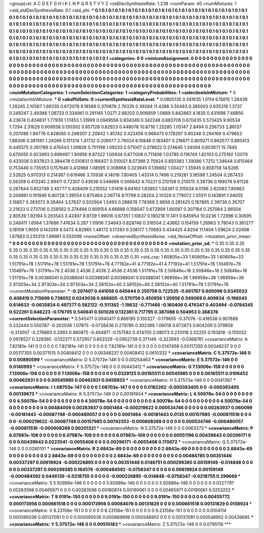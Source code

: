 >groupList:
A C D E F G H I K L
N P Q R S T V Y Z 
>stdDevSynthesisRate:
1.238 
>numParam:
40
>numMixtures:
1
>std_stdDevSynthesisRate:
0.1
>std_phi:
***
0.1 0.1 0.1 0.1 0.1 0.1 0.1 0.1 0.1 0.1
0.1 0.1 0.1 0.1 0.1 0.1 0.1 0.1 0.1 0.1
0.1 0.1 0.1 0.1 0.1 0.1 0.1 0.1 0.1 0.1
0.1 0.1 0.1 0.1 0.1 0.1 0.1 0.1 0.1 0.1
0.1 0.1 0.1 0.1 0.1 0.1 0.1 0.1 0.1 0.1
0.1 0.1 0.1 0.1 0.1 0.1 0.1 0.1 0.1 0.1
0.1 0.1 0.1 0.1 0.1 0.1 0.1 0.1 0.1 0.1
0.1 0.1 0.1 0.1 0.1 0.1 0.1 0.1 0.1 0.1
0.1 0.1 0.1 0.1 0.1 0.1 0.1 0.1 0.1 0.1
0.1 0.1 0.1 0.1 0.1 0.1 0.1 0.1 0.1 0.1
0.1 0.1 0.1 0.1 0.1 0.1 0.1 0.1 0.1 0.1
0.1 0.1 0.1 0.1 0.1 0.1 0.1 0.1 0.1 0.1
0.1 0.1 0.1 0.1 0.1 0.1 0.1 0.1 0.1 0.1
0.1 0.1 0.1 0.1 0.1 0.1 0.1 0.1 0.1 0.1
0.1 0.1 0.1 0.1 0.1 0.1 0.1 0.1 0.1 0.1
0.1 0.1 0.1 0.1 0.1 0.1 0.1 0.1 0.1 0.1
0.1 0.1 0.1 0.1 0.1 0.1 0.1 0.1 0.1 0.1
0.1 0.1 0.1 0.1 0.1 0.1 0.1 0.1 0.1 0.1
0.1 0.1 0.1 0.1 0.1 0.1 0.1 0.1 0.1 0.1
0.1 0.1 0.1 0.1 0.1 0.1 0.1 0.1 0.1 0.1
0.1 0.1 0.1 0.1 0.1 0.1 0.1 0.1 0.1 0.1
0.1 0.1 0.1 0.1 0.1 0.1 0.1 0.1 0.1 0.1
0.1 0.1 0.1 0.1 0.1 0.1 0.1 0.1 0.1 0.1
0.1 0.1 0.1 0.1 0.1 0.1 0.1 0.1 0.1 0.1
0.1 0.1 0.1 0.1 0.1 0.1 0.1 0.1 0.1 0.1
0.1 0.1 0.1 0.1 
>categories:
0 0
>mixtureAssignment:
0 0 0 0 0 0 0 0 0 0 0 0 0 0 0 0 0 0 0 0 0 0 0 0 0 0 0 0 0 0 0 0 0 0 0 0 0 0 0 0 0 0 0 0 0 0 0 0 0 0
0 0 0 0 0 0 0 0 0 0 0 0 0 0 0 0 0 0 0 0 0 0 0 0 0 0 0 0 0 0 0 0 0 0 0 0 0 0 0 0 0 0 0 0 0 0 0 0 0 0
0 0 0 0 0 0 0 0 0 0 0 0 0 0 0 0 0 0 0 0 0 0 0 0 0 0 0 0 0 0 0 0 0 0 0 0 0 0 0 0 0 0 0 0 0 0 0 0 0 0
0 0 0 0 0 0 0 0 0 0 0 0 0 0 0 0 0 0 0 0 0 0 0 0 0 0 0 0 0 0 0 0 0 0 0 0 0 0 0 0 0 0 0 0 0 0 0 0 0 0
0 0 0 0 0 0 0 0 0 0 0 0 0 0 0 0 0 0 0 0 0 0 0 0 0 0 0 0 0 0 0 0 0 0 0 0 0 0 0 0 0 0 0 0 0 0 0 0 0 0
0 0 0 0 
>numMutationCategories:
1
>numSelectionCategories:
1
>categoryProbabilities:
1 
>selectionIsInMixture:
***
0 
>mutationIsInMixture:
***
0 
>obsPhiSets:
0
>currentSynthesisRateLevel:
***
0.0805135 0.341635 1.0114 6.15615 1.26439 1.28245 2.10567 1.69335 0.672078 8.18589
0.370679 2.76335 0.39264 11.4288 3.50483 0.365003 0.835319 1.3737 0.249247 2.49388
1.08733 0.334961 0.291145 1.0271 2.68203 0.906959 1.0889 0.842863 4.1835 0.431698
7.46856 4.23674 0.434831 1.77939 1.17453 1.31999 0.0949556 0.834349 0.342248 0.683706
0.670435 0.573425 9.90534 1.7294 2.31629 0.609938 0.130302 0.657128 0.82923 0.448078
10.8716 1.25285 1.05147 2.8494 0.256733 2.86137 0.207086 1.94776 0.828065 0.298307
2.20942 1.45742 0.422456 0.968473 0.178297 0.80248 0.294169 0.479653 1.88306 0.381561
1.24266 0.151314 1.41732 0.206077 2.76024 6.10848 0.183407 0.216671 0.805071 0.662577
0.885413 0.445575 0.261789 0.476443 1.09828 0.751198 1.09233 0.571007 0.378622 0.274645
1.34094 0.603671 15.7845 0.670055 0.923493 0.699497 1.90956 9.87322 1.00934 0.677008
0.711406 1.03785 0.116749 1.82103 0.275192 1.0079 0.433506 0.837823 0.384478 0.510831
0.166427 0.510021 8.07389 2.70924 0.850383 1.39086 1.7212 1.34644 0.615464 0.753446
0.735353 0.157646 0.412968 1.08595 0.308868 0.323945 0.136692 1.00427 1.35945 0.858758
14.6265 2.52825 0.970313 0.214367 0.619466 3.70938 4.14016 7.80405 1.43314 0.7496
0.219281 3.16598 1.24504 0.267433 0.56359 0.413245 2.89411 0.72307 0.43936 0.546666
0.506642 4.70221 0.210158 0.210515 3.38736 0.199078 9.61126 0.267644 0.652749 3.45777
0.426409 0.215552 1.01418 8.84163 1.83802 1.04381 0.315534 6.0196 2.62083 7.80863
0.206861 0.191846 6.80728 1.39554 0.875464 2.06774 8.11798 0.28204 2.10329 0.778072
1.55511 0.143891 1.04055 2.16857 0.283072 9.26464 3.57837 0.502904 1.5493 0.288678
7.76369 2.9656 0.281425 0.187865 2.39736 0.35707 2.21623 0.273706 0.258562 0.274494
0.909154 4.66688 0.158047 0.672909 1.60097 0.307184 0.257064 2.86504 2.80539 1.92194
0.293543 3.42497 9.9739 1.99016 0.67351 1.10637 0.190218 11.1411 0.645954 10.0236
1.72996 0.30695 0.248411 1.6564 1.37686 7.41634 0.267 1.11906 7.34643 0.828748
0.316504 2.43662 0.154159 1.26963 3.78043 0.361277 3.18109 1.9005 0.143359 8.5473
4.82965 1.48172 3.17283 0.338177 1.70683 0.434425 4.8204 11.1404 1.59624 2.02408
1.87883 0.235313 1.89961 0.552099 
>noiseOffset:
>observedSynthesisNoise:
>std_NoiseOffset:
>mutation_prior_mean:
***
0 0 0 0 0 0 0 0 0 0
0 0 0 0 0 0 0 0 0 0
0 0 0 0 0 0 0 0 0 0
0 0 0 0 0 0 0 0 0 0
>mutation_prior_sd:
***
0.35 0.35 0.35 0.35 0.35 0.35 0.35 0.35 0.35 0.35
0.35 0.35 0.35 0.35 0.35 0.35 0.35 0.35 0.35 0.35
0.35 0.35 0.35 0.35 0.35 0.35 0.35 0.35 0.35 0.35
0.35 0.35 0.35 0.35 0.35 0.35 0.35 0.35 0.35 0.35
>std_csp:
1.60805e+33 1.60805e+33 1.60805e+33 1.51791e+78 1.51791e+78 1.51791e+78 1.51791e+78 4.77192e+41 4.77192e+41 4.77192e+41
1.51791e+78 1.10497e+76 1.10497e+76 1.51791e+78 2.4536 2.4536 2.4536 2.4536 2.4536 1.51791e+78
2.50846e+18 2.50846e+18 2.50846e+18 1.51791e+78 0.00388041 0.00388041 0.00388041 0.00388041 0.00388041 1.96956e+36
1.96956e+36 1.96956e+36 2.97303e+34 2.97303e+34 2.97303e+34 2.58102e+40 2.58102e+40 2.58102e+40 1.51791e+78 1.51791e+78
>currentMutationParameter:
***
-0.207407 0.441056 0.645644 0.250758 0.722535 -0.661767 0.605098 0.0345033 0.408419 0.715699
0.738052 0.0243036 0.666805 -0.570756 0.450956 1.05956 0.549069 0.409834 -0.196043 0.614633
-0.0635834 0.497277 0.582122 -0.511362 -1.19632 -0.771466 -0.160406 0.476347 0.403494 -0.0784245
0.522261 0.646223 -0.176795 0.540641 0.501026 0.132361 0.717795 0.387088 0.504953 0.368376
>currentSelectionParameter:
***
0.545471 0.0940417 0.866195 0.150327 -0.179655 -0.37076 -0.418538 0.907888 0.332444 0.550787
-0.202036 1.07875 -0.0728436 0.279785 0.302388 1.06018 0.672673 0.604209 0.379858 -0.313007
-0.276883 0.2993 0.980875 -0.494971 -0.157582 0.474705 2.08073 0.231018 2.02255 0.193818
-0.155052 0.0978527 0.329365 -0.132271 0.572957 0.652529 -0.0952739 0.371146 -0.322693 -0.0368761
>covarianceMatrix:
A
7.82181e-141	0	0	0	0	0	
0	7.82181e-141	0	0	0	0	
0	0	7.82181e-141	0	0	0	
0	0	0	0.0147458	0.00117355	0.00348237	
0	0	0	0.00117355	0.00371515	0.00408412	
0	0	0	0.00348237	0.00408412	0.0610332	
***
>covarianceMatrix:
C
5.37572e-146	0	
0	0.00890599	
***
>covarianceMatrix:
D
5.37572e-146	0	
0	0.00254463	
***
>covarianceMatrix:
E
5.37572e-146	0	
0	0.0140993	
***
>covarianceMatrix:
F
5.37572e-146	0	
0	0.00443412	
***
>covarianceMatrix:
G
7.13006e-158	0	0	0	0	0	
0	7.13006e-158	0	0	0	0	
0	0	7.13006e-158	0	0	0	
0	0	0	0.0329125	0.00165511	0.00545985	
0	0	0	0.00165511	0.0106452	0.00462931	
0	0	0	0.00545985	0.00462931	0.0458933	
***
>covarianceMatrix:
H
5.37572e-146	0	
0	0.0041387	
***
>covarianceMatrix:
I
1.08703e-147	0	0	0	
0	1.08703e-147	0	0	
0	0	0.0182262	-0.000393405	
0	0	-0.000393405	0.00139673	
***
>covarianceMatrix:
K
5.37572e-146	0	
0	0.00191904	
***
>covarianceMatrix:
L
4.50078e-54	0	0	0	0	0	0	0	0	0	
0	4.50078e-54	0	0	0	0	0	0	0	0	
0	0	4.50078e-54	0	0	0	0	0	0	0	
0	0	0	4.50078e-54	0	0	0	0	0	0	
0	0	0	0	4.50078e-54	0	0	0	0	0	
0	0	0	0	0	0.00484009	0.00283937	0.0001464	-0.000219622	0.000534746	
0	0	0	0	0	0.00283937	0.060099	-0.00181443	-0.00087748	-0.000480057	
0	0	0	0	0	0.0001464	-0.00181443	0.0135	0.00157985	-0.000811516	
0	0	0	0	0	-0.000219622	-0.00087748	0.00157985	0.00742353	-0.000608269	
0	0	0	0	0	0.000534746	-0.000480057	-0.000811516	-0.000608269	0.00201321	
***
>covarianceMatrix:
N
5.37572e-146	0	
0	0.0063273	
***
>covarianceMatrix:
P
6.07987e-108	0	0	0	0	0	
0	6.07987e-108	0	0	0	0	
0	0	6.07987e-108	0	0	0	
0	0	0	0.00551196	0.00439643	0.00296171	
0	0	0	0.00439643	0.0223541	-0.0055408	
0	0	0	0.00296171	-0.0055408	0.170072	
***
>covarianceMatrix:
Q
5.37572e-146	0	
0	0.0280101	
***
>covarianceMatrix:
R
2.6843e-69	0	0	0	0	0	0	0	0	0	
0	2.6843e-69	0	0	0	0	0	0	0	0	
0	0	2.6843e-69	0	0	0	0	0	0	0	
0	0	0	2.6843e-69	0	0	0	0	0	0	
0	0	0	0	2.6843e-69	0	0	0	0	0	
0	0	0	0	0	0.00494785	0.00351446	0.00337297	0.00619924	-0.000226895	
0	0	0	0	0	0.00351446	0.0146751	0.000299385	0.00159149	-0.014848	
0	0	0	0	0	0.00337297	0.000299385	0.164576	-0.000484592	-0.0758347	
0	0	0	0	0	0.00619924	0.00159149	-0.000484592	0.0446139	-0.0218755	
0	0	0	0	0	-0.000226895	-0.014848	-0.0758347	-0.0218755	0.299669	
***
>covarianceMatrix:
S
5.92886e-146	0	0	0	0	0	
0	5.92886e-146	0	0	0	0	
0	0	5.92886e-146	0	0	0	
0	0	0	0.0227797	0.00263598	0.00465971	
0	0	0	0.00263598	0.00180874	0.00190061	
0	0	0	0.00465971	0.00190061	0.0253252	
***
>covarianceMatrix:
T
9.0191e-150	0	0	0	0	0	
0	9.0191e-150	0	0	0	0	
0	0	9.0191e-150	0	0	0	
0	0	0	0.00455772	0.000173956	0.000661518	
0	0	0	0.000173956	0.00084076	0.00131829	
0	0	0	0.000661518	0.00131829	0.0158924	
***
>covarianceMatrix:
V
6.23156e-151	0	0	0	0	0	
0	6.23156e-151	0	0	0	0	
0	0	6.23156e-151	0	0	0	
0	0	0	0.0104114	0.000595036	0.00137081	
0	0	0	0.000595036	0.000689996	0.000548952	
0	0	0	0.00137081	0.000548952	0.00439685	
***
>covarianceMatrix:
Y
5.37572e-146	0	
0	0.00510183	
***
>covarianceMatrix:
Z
5.37572e-146	0	
0	0.0795116	
***
